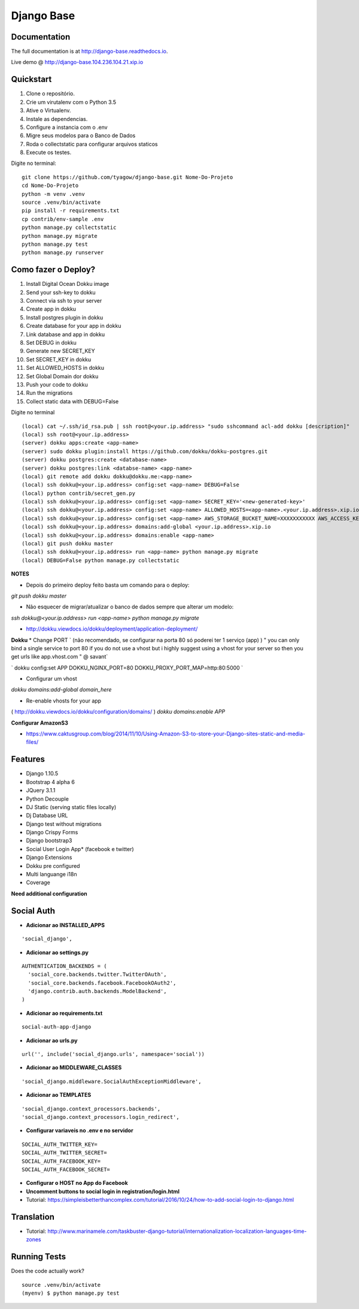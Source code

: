 =============================
Django Base
=============================


.. image:: https://travis-ci.org/tyagow/django-base.svg?branch=master
    :target: https://travis-ci.org/tyagow/django-base

Documentation
-------------

The full documentation is at http://django-base.readthedocs.io.

Live demo @ http://django-base.104.236.104.21.xip.io

Quickstart
----------

1. Clone o repositório.
2. Crie um virutalenv com o Python 3.5
3. Ative o Virtualenv.
4. Instale as dependencias.
5. Configure a instancia com o .env
6. Migre seus modelos para o Banco de Dados
7. Roda o collectstatic para configurar arquivos staticos
8. Execute os testes.

Digite no terminal::

    git clone https://github.com/tyagow/django-base.git Nome-Do-Projeto
    cd Nome-Do-Projeto
    python -m venv .venv
    source .venv/bin/activate
    pip install -r requirements.txt
    cp contrib/env-sample .env
    python manage.py collectstatic
    python manage.py migrate
    python manage.py test
    python manage.py runserver


Como fazer o Deploy?
---------------------------

1. Install Digital Ocean Dokku image
2. Send your ssh-key to dokku
3. Connect via ssh to your server
4. Create app in dokku
5. Install postgres plugin in dokku
6. Create database for your app in dokku
7. Link database and app in dokku
8. Set DEBUG in dokku
9. Generate new SECRET_KEY
10. Set SECRET_KEY in dokku
11. Set ALLOWED_HOSTS in dokku
12. Set Global Domain dor dokku
13. Push your code to dokku
14. Run the migrations
15. Collect static data with DEBUG=False

Digite no terminal ::

    (local) cat ~/.ssh/id_rsa.pub | ssh root@<your.ip.address> "sudo sshcommand acl-add dokku [description]"
    (local) ssh root@<your.ip.address>
    (server) dokku apps:create <app-name>
    (server) sudo dokku plugin:install https://github.com/dokku/dokku-postgres.git
    (server) dokku postgres:create <database-name>
    (server) dokku postgres:link <databse-name> <app-name>
    (local) git remote add dokku dokku@dokku.me:<app-name>
    (local) ssh dokku@<your.ip.address> config:set <app-name> DEBUG=False
    (local) python contrib/secret_gen.py
    (local) ssh dokku@<your.ip.address> config:set <app-name> SECRET_KEY='<new-generated-key>'
    (local) ssh dokku@<your.ip.address> config:set <app-name> ALLOWED_HOSTS=<app-name>.<your.ip.address>.xip.io
    (local) ssh dokku@<your.ip.address> config:set <app-name> AWS_STORAGE_BUCKET_NAME=XXXXXXXXXXX AWS_ACCESS_KEY_ID=XXXXXXXXXXX AWS_SECRET_ACCESS_KEY=XXXXXXXXXXX
    (local) ssh dokku@<your.ip.address> domains:add-global <your.ip.address>.xip.io
    (local) ssh dokku@<your.ip.address> domains:enable <app-name>
    (local) git push dokku master
    (local) ssh dokku@<your.ip.address> run <app-name> python manage.py migrate
    (local) DEBUG=False python manage.py collectstatic


**NOTES**

* Depois do primeiro deploy feito basta um comando para o deploy:

`git push dokku master`

* Não esquecer de migrar/atualizar o banco de dados sempre que alterar um modelo:

`ssh dokku@<your.ip.address> run <app-name> python manage.py migrate`

* http://dokku.viewdocs.io/dokku/deployment/application-deployment/

**Dokku**
* Change PORT
`
(não recomendado, se configurar na porta 80 só poderei ter 1 serviço (app) )
" you can only bind a single service to port 80 if you do not use a vhost
but i highly suggest using a vhost for your server
so then you get urls like
app.vhost.com " @ savant`

`
dokku config:set APP DOKKU_NGINX_PORT=80 DOKKU_PROXY_PORT_MAP=http:80:5000
`

* Configurar um vhost
`dokku domains:add-global domain_here`

* Re-enable vhosts for your app
( http://dokku.viewdocs.io/dokku/configuration/domains/ )
`dokku domains:enable APP`

**Configurar AmazonS3**

* https://www.caktusgroup.com/blog/2014/11/10/Using-Amazon-S3-to-store-your-Django-sites-static-and-media-files/


Features
--------

* Django 1.10.5
* Bootstrap 4 alpha 6
* JQuery 3.1.1
* Python Decouple
* DJ Static (serving static files locally)
* Dj Database URL
* Django test without migrations
* Django Crispy Forms
* Django bootstrap3
* Social User Login App* (facebook e twitter)
* Django Extensions
* Dokku pre configured
* Multi languange i18n
* Coverage

**Need additional configuration**

Social Auth
------------

* **Adicionar ao INSTALLED_APPS**
::

  'social_django',

* **Adicionar ao settings.py**
::

  AUTHENTICATION_BACKENDS = (
    'social_core.backends.twitter.TwitterOAuth',
    'social_core.backends.facebook.FacebookOAuth2',
    'django.contrib.auth.backends.ModelBackend',
  )

* **Adicionar ao requirements.txt**

::

 social-auth-app-django

* **Adicionar ao urls.py**
::

  url('', include('social_django.urls', namespace='social'))

* **Adicionar ao MIDDLEWARE_CLASSES**
::

    'social_django.middleware.SocialAuthExceptionMiddleware',

* **Adicionar ao TEMPLATES**
::

                'social_django.context_processors.backends',
                'social_django.context_processors.login_redirect',

* **Configurar variaveis no .env e no servidor**
::

    SOCIAL_AUTH_TWITTER_KEY=
    SOCIAL_AUTH_TWITTER_SECRET=
    SOCIAL_AUTH_FACEBOOK_KEY=
    SOCIAL_AUTH_FACEBOOK_SECRET=

* **Configurar o HOST no App do Facebook**

* **Uncomment buttons to social login in registration/login.html**

* Tutorial: https://simpleisbetterthancomplex.com/tutorial/2016/10/24/how-to-add-social-login-to-django.html

Translation
-----------

* Tutorial: http://www.marinamele.com/taskbuster-django-tutorial/internationalization-localization-languages-time-zones


Running Tests
--------------

Does the code actually work?

::

    source .venv/bin/activate
    (myenv) $ python manage.py test


